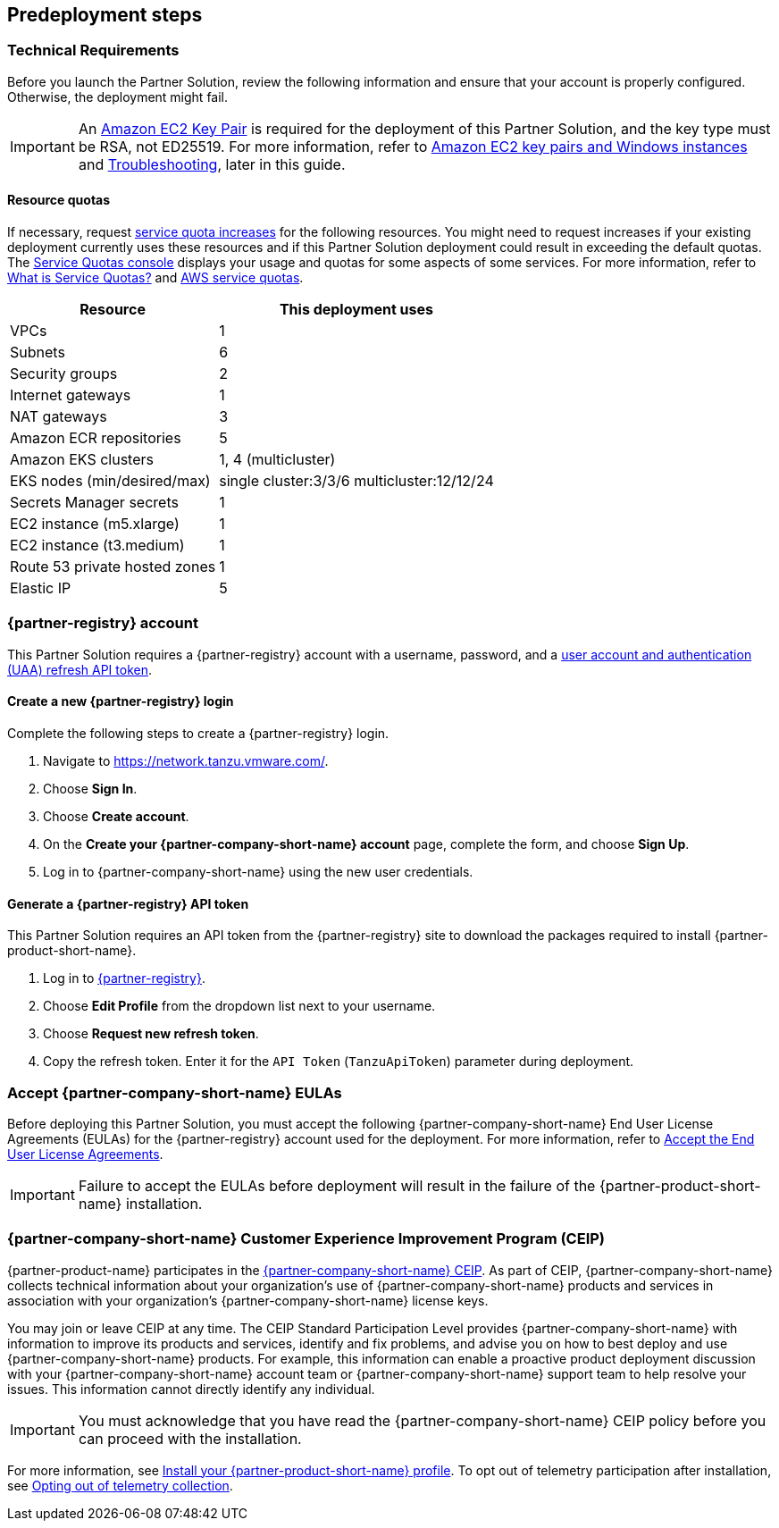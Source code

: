 //Include any predeployment steps here, such as signing up for a Marketplace AMI or making any changes to a partner account. If there are no predeployment steps, leave this file empty.

== Predeployment steps

=== Technical Requirements

Before you launch the Partner Solution, review the following information and ensure that your account is properly configured. Otherwise, the deployment might fail.

[IMPORTANT]
====
An https://docs.aws.amazon.com/AWSEC2/latest/UserGuide/create-key-pairs.html[Amazon EC2 Key Pair^] is required for the deployment of this Partner Solution, and the key type must be RSA, not ED25519. For more information, refer to https://docs.aws.amazon.com/AWSEC2/latest/WindowsGuide/ec2-key-pairs.html[Amazon EC2 key pairs and Windows instances^] and link:#_troubleshooting[Troubleshooting^], later in this guide.
====

==== Resource quotas

If necessary, request https://console.aws.amazon.com/servicequotas/home/[service quota increases^] for the following resources. You might need to request increases if your existing deployment currently uses these resources and if this Partner Solution deployment could result in exceeding the default quotas. The https://console.aws.amazon.com/servicequotas/home/[Service Quotas console^] displays your usage and quotas for some aspects of some services. For more information, refer to https://docs.aws.amazon.com/servicequotas/latest/userguide/intro.html[What is Service Quotas?^] and https://docs.aws.amazon.com/general/latest/gr/aws_service_limits.html[AWS service quotas^].

[%autowidth]
|====
|Resource |This deployment uses

|VPCs
|1

|Subnets
|6

|Security groups
|2

|Internet gateways
|1

|NAT gateways
|3

|Amazon ECR repositories
|5

|Amazon EKS clusters
|1, 4 (multicluster)

|EKS nodes (min/desired/max)
|single cluster:3/3/6 multicluster:12/12/24

|Secrets Manager secrets
|1

|EC2 instance (m5.xlarge)
|1

|EC2 instance (t3.medium)
|1

|Route 53 private hosted zones
|1

|Elastic IP
|5
|====

=== {partner-registry} account

This Partner Solution requires a {partner-registry} account with a username, password, and a https://network.tanzu.vmware.com/docs/api[user account and authentication (UAA) refresh API token^].

==== Create a new {partner-registry} login

Complete the following steps to create a {partner-registry} login.

. Navigate to https://network.tanzu.vmware.com/.
. Choose *Sign In*.
. Choose *Create account*.
. On the *Create your {partner-company-short-name} account* page, complete the form, and choose *Sign Up*.
. Log in to {partner-company-short-name} using the new user credentials.

==== Generate a {partner-registry} API token

This Partner Solution requires an API token from the {partner-registry} site to download the packages required to install {partner-product-short-name}.

. Log in to https://network.tanzu.vmware.com/[{partner-registry}^].
. Choose *Edit Profile* from the dropdown list next to your username.
. Choose *Request new refresh token*.
. Copy the refresh token. Enter it for the `API Token` (`TanzuApiToken`) parameter during deployment.

=== Accept {partner-company-short-name} EULAs

Before deploying this Partner Solution, you must accept the following {partner-company-short-name} End User License Agreements (EULAs) for the {partner-registry} account used for the deployment. For more information, refer to https://docs.vmware.com/en/VMware-Tanzu-Application-Platform/1.3/tap/GUID-install-tanzu-cli.html#accept-the-end-user-license-agreements-0[Accept the End User License Agreements^].

[IMPORTANT]
====
Failure to accept the EULAs before deployment will result in the failure of the {partner-product-short-name} installation.
====

=== {partner-company-short-name} Customer Experience Improvement Program (CEIP)

{partner-product-name} participates in the https://www.vmware.com/solutions/trustvmware/ceip.html[{partner-company-short-name} CEIP^]. As part of CEIP, {partner-company-short-name} collects technical information about your organization's use of {partner-company-short-name} products and services in association with your organization's {partner-company-short-name} license keys.

You may join or leave CEIP at any time. The CEIP Standard Participation Level provides {partner-company-short-name} with information to improve its products and services, identify and fix problems, and advise you on how to best deploy and use {partner-company-short-name} products. For example, this information can enable a proactive product deployment discussion with your {partner-company-short-name} account team or {partner-company-short-name} support team to help resolve your issues. This information cannot directly identify any individual.

[IMPORTANT]
====
You must acknowledge that you have read the {partner-company-short-name} CEIP policy before you can proceed with the installation.
====

For more information, see https://docs.vmware.com/en/VMware-Tanzu-Application-Platform/1.4/tap/install.html#install-your-tanzu-application-platform-profile-1[Install your {partner-product-short-name} profile]. To opt out of telemetry participation after installation, see https://docs.vmware.com/en/VMware-Tanzu-Application-Platform/1.4/tap/opting-out-telemetry.html[Opting out of telemetry collection].
